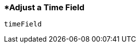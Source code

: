 <<<
[[section_adjust_a_time_field]]
=== *Adjust a Time Field
[source, javascript]
----
timeField
----
